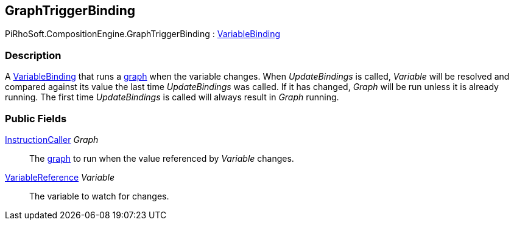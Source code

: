 [#reference/graph-trigger-binding]

## GraphTriggerBinding

PiRhoSoft.CompositionEngine.GraphTriggerBinding : <<reference/variable-binding.html,VariableBinding>>

### Description

A <<reference/variable-binding.html,VariableBinding>> that runs a <<reference/instruction-graph.html,graph>> when the variable changes. When _UpdateBindings_ is called, _Variable_ will be resolved and compared against its value the last time _UpdateBindings_ was called. If it has changed, _Graph_ will be run unless it is already running. The first time _UpdateBindings_ is called will always result in _Graph_ running.

### Public Fields

<<reference/instruction-caller.html,InstructionCaller>> _Graph_::

The <<reference/instruction-graph.html,graph>> to run when the value referenced by _Variable_ changes.

<<reference/variable-reference.html,VariableReference>> _Variable_::

The variable to watch for changes.